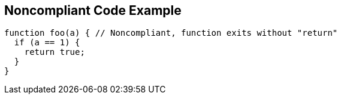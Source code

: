== Noncompliant Code Example

[source,text]
----
function foo(a) { // Noncompliant, function exits without "return"
  if (a == 1) {
    return true;
  }
}
----
